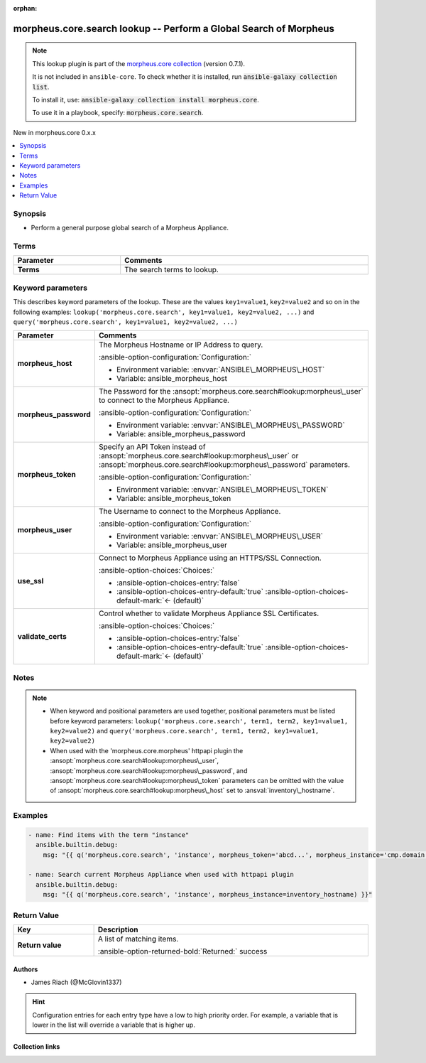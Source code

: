 
.. Document meta

:orphan:

.. |antsibull-internal-nbsp| unicode:: 0xA0
    :trim:

.. meta::
  :antsibull-docs: 2.9.0

.. Anchors

.. _ansible_collections.morpheus.core.search_lookup:

.. Anchors: short name for ansible.builtin

.. Title

morpheus.core.search lookup -- Perform a Global Search of Morpheus
++++++++++++++++++++++++++++++++++++++++++++++++++++++++++++++++++

.. Collection note

.. note::
    This lookup plugin is part of the `morpheus.core collection <https://galaxy.ansible.com/ui/repo/published/morpheus/core/>`_ (version 0.7.1).

    It is not included in ``ansible-core``.
    To check whether it is installed, run :code:`ansible-galaxy collection list`.

    To install it, use: :code:`ansible-galaxy collection install morpheus.core`.

    To use it in a playbook, specify: :code:`morpheus.core.search`.

.. version_added

.. rst-class:: ansible-version-added

New in morpheus.core 0.x.x

.. contents::
   :local:
   :depth: 1

.. Deprecated


Synopsis
--------

.. Description

- Perform a general purpose global search of a Morpheus Appliance.


.. Aliases


.. Requirements




.. Terms

Terms
-----

.. tabularcolumns:: \X{1}{3}\X{2}{3}

.. list-table::
  :width: 100%
  :widths: auto
  :header-rows: 1
  :class: longtable ansible-option-table

  * - Parameter
    - Comments

  * - .. raw:: html

        <div class="ansible-option-cell">
        <div class="ansibleOptionAnchor" id="parameter-_terms"></div>

      .. _ansible_collections.morpheus.core.search_lookup__parameter-_terms:

      .. rst-class:: ansible-option-title

      **Terms**

      .. raw:: html

        <a class="ansibleOptionLink" href="#parameter-_terms" title="Permalink to this option"></a>

      .. ansible-option-type-line::

        :ansible-option-type:`string`




      .. raw:: html

        </div>

    - .. raw:: html

        <div class="ansible-option-cell">

      The search terms to lookup.


      .. raw:: html

        </div>





.. Options

Keyword parameters
------------------

This describes keyword parameters of the lookup. These are the values ``key1=value1``, ``key2=value2`` and so on in the following
examples: ``lookup('morpheus.core.search', key1=value1, key2=value2, ...)`` and ``query('morpheus.core.search', key1=value1, key2=value2, ...)``

.. tabularcolumns:: \X{1}{3}\X{2}{3}

.. list-table::
  :width: 100%
  :widths: auto
  :header-rows: 1
  :class: longtable ansible-option-table

  * - Parameter
    - Comments

  * - .. raw:: html

        <div class="ansible-option-cell">
        <div class="ansibleOptionAnchor" id="parameter-morpheus_host"></div>

      .. _ansible_collections.morpheus.core.search_lookup__parameter-morpheus_host:

      .. rst-class:: ansible-option-title

      **morpheus_host**

      .. raw:: html

        <a class="ansibleOptionLink" href="#parameter-morpheus_host" title="Permalink to this option"></a>

      .. ansible-option-type-line::

        :ansible-option-type:`string`




      .. raw:: html

        </div>

    - .. raw:: html

        <div class="ansible-option-cell">

      The Morpheus Hostname or IP Address to query.


      .. rst-class:: ansible-option-line

      :ansible-option-configuration:`Configuration:`

      - Environment variable: :envvar:`ANSIBLE\_MORPHEUS\_HOST`

      - Variable: ansible\_morpheus\_host


      .. raw:: html

        </div>

  * - .. raw:: html

        <div class="ansible-option-cell">
        <div class="ansibleOptionAnchor" id="parameter-morpheus_password"></div>

      .. _ansible_collections.morpheus.core.search_lookup__parameter-morpheus_password:

      .. rst-class:: ansible-option-title

      **morpheus_password**

      .. raw:: html

        <a class="ansibleOptionLink" href="#parameter-morpheus_password" title="Permalink to this option"></a>

      .. ansible-option-type-line::

        :ansible-option-type:`string`




      .. raw:: html

        </div>

    - .. raw:: html

        <div class="ansible-option-cell">

      The Password for the \ :ansopt:`morpheus.core.search#lookup:morpheus\_user`\  to connect to the Morpheus Appliance.


      .. rst-class:: ansible-option-line

      :ansible-option-configuration:`Configuration:`

      - Environment variable: :envvar:`ANSIBLE\_MORPHEUS\_PASSWORD`

      - Variable: ansible\_morpheus\_password


      .. raw:: html

        </div>

  * - .. raw:: html

        <div class="ansible-option-cell">
        <div class="ansibleOptionAnchor" id="parameter-morpheus_token"></div>

      .. _ansible_collections.morpheus.core.search_lookup__parameter-morpheus_token:

      .. rst-class:: ansible-option-title

      **morpheus_token**

      .. raw:: html

        <a class="ansibleOptionLink" href="#parameter-morpheus_token" title="Permalink to this option"></a>

      .. ansible-option-type-line::

        :ansible-option-type:`string`




      .. raw:: html

        </div>

    - .. raw:: html

        <div class="ansible-option-cell">

      Specify an API Token instead of \ :ansopt:`morpheus.core.search#lookup:morpheus\_user`\  or \ :ansopt:`morpheus.core.search#lookup:morpheus\_password`\  parameters.


      .. rst-class:: ansible-option-line

      :ansible-option-configuration:`Configuration:`

      - Environment variable: :envvar:`ANSIBLE\_MORPHEUS\_TOKEN`

      - Variable: ansible\_morpheus\_token


      .. raw:: html

        </div>

  * - .. raw:: html

        <div class="ansible-option-cell">
        <div class="ansibleOptionAnchor" id="parameter-morpheus_user"></div>

      .. _ansible_collections.morpheus.core.search_lookup__parameter-morpheus_user:

      .. rst-class:: ansible-option-title

      **morpheus_user**

      .. raw:: html

        <a class="ansibleOptionLink" href="#parameter-morpheus_user" title="Permalink to this option"></a>

      .. ansible-option-type-line::

        :ansible-option-type:`string`




      .. raw:: html

        </div>

    - .. raw:: html

        <div class="ansible-option-cell">

      The Username to connect to the Morpheus Appliance.


      .. rst-class:: ansible-option-line

      :ansible-option-configuration:`Configuration:`

      - Environment variable: :envvar:`ANSIBLE\_MORPHEUS\_USER`

      - Variable: ansible\_morpheus\_user


      .. raw:: html

        </div>

  * - .. raw:: html

        <div class="ansible-option-cell">
        <div class="ansibleOptionAnchor" id="parameter-use_ssl"></div>

      .. _ansible_collections.morpheus.core.search_lookup__parameter-use_ssl:

      .. rst-class:: ansible-option-title

      **use_ssl**

      .. raw:: html

        <a class="ansibleOptionLink" href="#parameter-use_ssl" title="Permalink to this option"></a>

      .. ansible-option-type-line::

        :ansible-option-type:`boolean`




      .. raw:: html

        </div>

    - .. raw:: html

        <div class="ansible-option-cell">

      Connect to Morpheus Appliance using an HTTPS/SSL Connection.


      .. rst-class:: ansible-option-line

      :ansible-option-choices:`Choices:`

      - :ansible-option-choices-entry:`false`
      - :ansible-option-choices-entry-default:`true` :ansible-option-choices-default-mark:`← (default)`


      .. raw:: html

        </div>

  * - .. raw:: html

        <div class="ansible-option-cell">
        <div class="ansibleOptionAnchor" id="parameter-validate_certs"></div>

      .. _ansible_collections.morpheus.core.search_lookup__parameter-validate_certs:

      .. rst-class:: ansible-option-title

      **validate_certs**

      .. raw:: html

        <a class="ansibleOptionLink" href="#parameter-validate_certs" title="Permalink to this option"></a>

      .. ansible-option-type-line::

        :ansible-option-type:`boolean`




      .. raw:: html

        </div>

    - .. raw:: html

        <div class="ansible-option-cell">

      Control whether to validate Morpheus Appliance SSL Certificates.


      .. rst-class:: ansible-option-line

      :ansible-option-choices:`Choices:`

      - :ansible-option-choices-entry:`false`
      - :ansible-option-choices-entry-default:`true` :ansible-option-choices-default-mark:`← (default)`


      .. raw:: html

        </div>


.. Attributes


.. Notes

Notes
-----

.. note::
   - When keyword and positional parameters are used together, positional parameters must be listed before keyword parameters:
     ``lookup('morpheus.core.search', term1, term2, key1=value1, key2=value2)`` and ``query('morpheus.core.search', term1, term2, key1=value1, key2=value2)``
   - When used with the 'morpheus.core.morpheus' httpapi plugin the \ :ansopt:`morpheus.core.search#lookup:morpheus\_user`\ , \ :ansopt:`morpheus.core.search#lookup:morpheus\_password`\ , and \ :ansopt:`morpheus.core.search#lookup:morpheus\_token`\  parameters can be omitted with the value of \ :ansopt:`morpheus.core.search#lookup:morpheus\_host`\  set to \ :ansval:`inventory\_hostname`\ .

.. Seealso


.. Examples

Examples
--------

.. code-block:: yaml+jinja

    
    - name: Find items with the term "instance"
      ansible.builtin.debug:
        msg: "{{ q('morpheus.core.search', 'instance', morpheus_token='abcd...', morpheus_instance='cmp.domain.tld') }}"

    - name: Search current Morpheus Appliance when used with httpapi plugin
      ansible.builtin.debug:
        msg: "{{ q('morpheus.core.search', 'instance', morpheus_instance=inventory_hostname) }}"




.. Facts


.. Return values

Return Value
------------

.. tabularcolumns:: \X{1}{3}\X{2}{3}

.. list-table::
  :width: 100%
  :widths: auto
  :header-rows: 1
  :class: longtable ansible-option-table

  * - Key
    - Description

  * - .. raw:: html

        <div class="ansible-option-cell">
        <div class="ansibleOptionAnchor" id="return-_list"></div>

      .. _ansible_collections.morpheus.core.search_lookup__return-_list:

      .. rst-class:: ansible-option-title

      **Return value**

      .. raw:: html

        <a class="ansibleOptionLink" href="#return-_list" title="Permalink to this return value"></a>

      .. ansible-option-type-line::

        :ansible-option-type:`list` / :ansible-option-elements:`elements=dictionary`

      .. raw:: html

        </div>

    - .. raw:: html

        <div class="ansible-option-cell">

      A list of matching items.


      .. rst-class:: ansible-option-line

      :ansible-option-returned-bold:`Returned:` success


      .. raw:: html

        </div>



..  Status (Presently only deprecated)


.. Authors

Authors
~~~~~~~

- James Riach (@McGlovin1337)


.. hint::
    Configuration entries for each entry type have a low to high priority order. For example, a variable that is lower in the list will override a variable that is higher up.

.. Extra links

Collection links
~~~~~~~~~~~~~~~~

.. ansible-links::

  - title: "Repository (Sources)"
    url: "https://www.github.com/gomorpheus/ansible-collection-morpheus-core"
    external: true


.. Parsing errors

